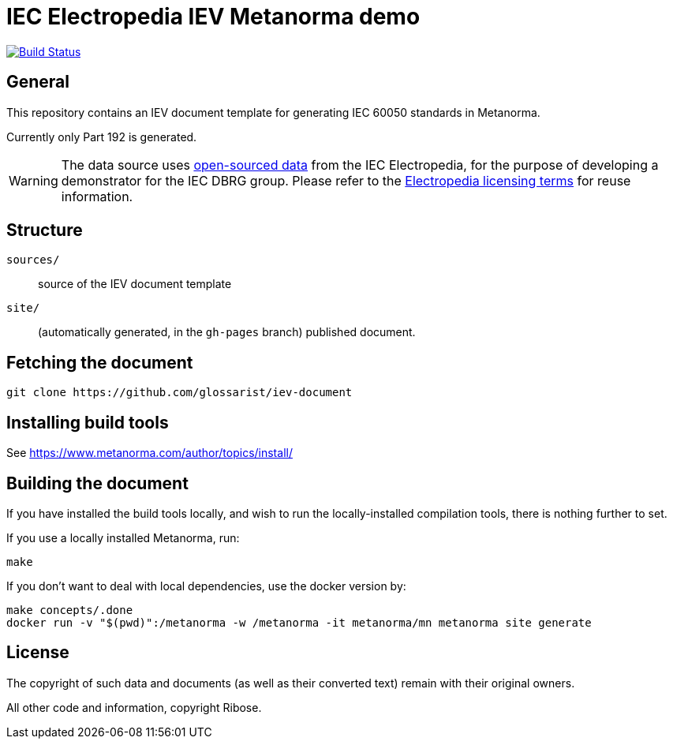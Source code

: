= IEC Electropedia IEV Metanorma demo

image:https://github.com/glossarist/iev-document/actions/workflows/publish.yml/badge.svg["Build Status", link="https://github.com/glossarist/iev-document/actions/workflows/publish.yml"]

// These documents are available in its rendered forms here:

// * https://glossarist.github.io/iev-document/[IEV documents in Metanorma (HTML)]


== General

This repository contains an IEV document template for generating IEC 60050 standards in Metanorma.

Currently only Part 192 is generated.

WARNING: The data source uses
https://github.com/glossarist/iev-data[open-sourced data] from the IEC
Electropedia, for the purpose of developing a demonstrator for the IEC DBRG
group. Please refer to the
https://www.electropedia.org[Electropedia licensing terms] for reuse
information.


== Structure

`sources/`::
source of the IEV document template

`site/`::
(automatically generated, in the `gh-pages` branch) published document.


== Fetching the document

[source,sh]
----
git clone https://github.com/glossarist/iev-document
----


== Installing build tools

See https://www.metanorma.com/author/topics/install/


== Building the document

If you have installed the build tools locally, and wish to run the
locally-installed compilation tools, there is nothing further to set.

If you use a locally installed Metanorma, run:

[source,sh]
----
make
----

If you don't want to deal with local dependencies, use the docker
version by:

[source,sh]
----
make concepts/.done
docker run -v "$(pwd)":/metanorma -w /metanorma -it metanorma/mn metanorma site generate
----


== License

The copyright of such data and documents (as well as their converted text)
remain with their original owners.

All other code and information, copyright Ribose.
